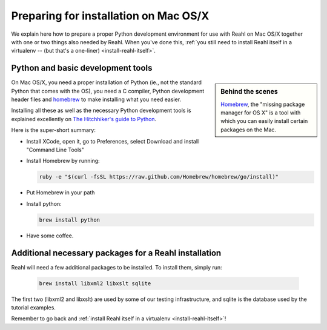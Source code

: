 .. Copyright 2014 Reahl Software Services (Pty) Ltd. All rights reserved.
 
Preparing for installation on Mac OS/X
======================================

We explain here how to prepare a proper Python development environment
for use with Reahl on Mac OS/X together with one or two things also
needed by Reahl. When you've done this, :ref:`you still need to
install Reahl itself in a virtualenv -- (but that's a one-liner)
<install-reahl-itself>`.

Python and basic development tools
----------------------------------

.. sidebar:: Behind the scenes

   `Homebrew <http://brew.sh/>`_, the "missing package manager for OS
   X" is a tool with which you can easily install certain packages on
   the Mac.

On Mac OS/X, you need a proper installation of Python (ie., not the
standard Python that comes with the OS), you need a C compiler, Python
development header files and `homebrew <http://brew.sh/>`_ to make
installing what you need easier.

Installing all these as well as the necessary Python development tools
is explained excellently on `The Hitchhiker's guide to Python
<http://python-guide.readthedocs.org/en/latest/starting/install/osx/>`_.

Here is the super-short summary:

- Install XCode, open it, go to Preferences, select Download and install "Command Line Tools"
- Install Homebrew by running:

  .. code-block:: bash

     ruby -e "$(curl -fsSL https://raw.github.com/Homebrew/homebrew/go/install)"

- Put Homebrew in your path
- Install python:

  .. code-block:: bash

     brew install python

- Have some coffee.

Additional necessary packages for a Reahl installation
------------------------------------------------------

Reahl will need a few additional packages to be installed. To install them, simply run:

  .. code-block:: bash

     brew install libxml2 libxslt sqlite

The first two (libxml2 and libxslt) are used by some of our testing
infrastructure, and sqlite is the database used by the tutorial examples.

Remember to go back and :ref:`install Reahl itself in a virtualenv <install-reahl-itself>`!
